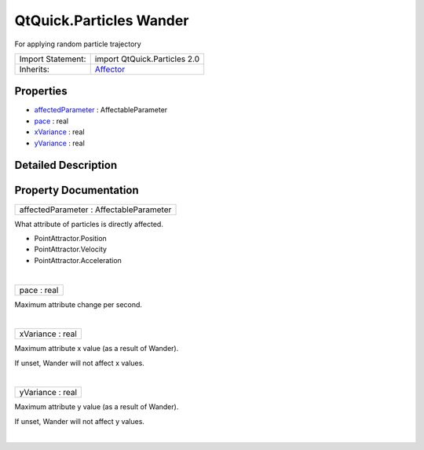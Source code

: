 .. _sdk_qtquick_particles_wander:
QtQuick.Particles Wander
========================

For applying random particle trajectory

+--------------------------------------+--------------------------------------+
| Import Statement:                    | import QtQuick.Particles 2.0         |
+--------------------------------------+--------------------------------------+
| Inherits:                            | `Affector </sdk/apps/qml/QtQuick/Par |
|                                      | ticles.Affector/>`_                  |
+--------------------------------------+--------------------------------------+

Properties
----------

-  `affectedParameter </sdk/apps/qml/QtQuick/Particles.Wander/_affectedParameter-prop>`_ 
   : AffectableParameter
-  `pace </sdk/apps/qml/QtQuick/Particles.Wander/_pace-prop>`_ 
   : real
-  `xVariance </sdk/apps/qml/QtQuick/Particles.Wander/_xVariance-prop>`_ 
   : real
-  `yVariance </sdk/apps/qml/QtQuick/Particles.Wander/_yVariance-prop>`_ 
   : real

Detailed Description
--------------------

Property Documentation
----------------------

.. _sdk_qtquick_particles_wander_affectedParameter-prop:

+--------------------------------------------------------------------------+
|        \ affectedParameter : AffectableParameter                         |
+--------------------------------------------------------------------------+

What attribute of particles is directly affected.

-  PointAttractor.Position
-  PointAttractor.Velocity
-  PointAttractor.Acceleration

| 

.. _sdk_qtquick_particles_wander_pace-prop:

+--------------------------------------------------------------------------+
|        \ pace : real                                                     |
+--------------------------------------------------------------------------+

Maximum attribute change per second.

| 

.. _sdk_qtquick_particles_wander_xVariance-prop:

+--------------------------------------------------------------------------+
|        \ xVariance : real                                                |
+--------------------------------------------------------------------------+

Maximum attribute x value (as a result of Wander).

If unset, Wander will not affect x values.

| 

.. _sdk_qtquick_particles_wander_yVariance-prop:

+--------------------------------------------------------------------------+
|        \ yVariance : real                                                |
+--------------------------------------------------------------------------+

Maximum attribute y value (as a result of Wander).

If unset, Wander will not affect y values.

| 
